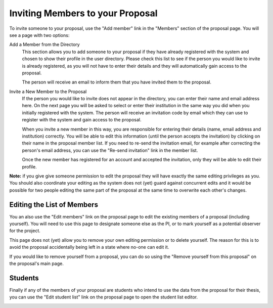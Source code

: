 Inviting Members to your Proposal
=================================

To invite someone to your proposal, use the "Add member" link in the
"Members" section of the proposal page.
You will see a page with two options:

Add a Member from the Directory
    This section allows you to add someone to your proposal if they
    have already registered with the system and chosen to show their
    profile in the user directory.
    Please check this list to see if the person you would like to
    invite is already registered, as you will not have to enter
    their details and they will automatically gain access to the
    proposal.

    The person will receive an email to inform them that you have
    invited them to the proposal.

Invite a New Member to the Proposal
    If the person you would like to invite does not appear in the
    directory, you can enter their name and email address here.
    On the next page you will be asked to select or enter their
    institution in the same way you did when you initially
    registered with the system.
    The person will receive an invitation code by email which they can
    use to register with the system and gain access to the proposal.

    When you invite a new member in this way,
    you are responsible for entering their details
    (name, email address and institution) correctly.
    You will be able to edit this information
    (until the person accepts the invitation)
    by clicking on their name in the proposal member list.
    If you need to re-send the invitation email,
    for example after correcting the person's email address,
    you can use the "Re-send invitation" link in the member list.

    Once the new member has registered for an account and
    accepted the invitation, only they will be able to edit their profile.

**Note:** if you give give someone permission to edit the proposal they
will have exactly the same editing privileges as you.
You should also coordinate your editing as the system does not (yet)
guard against concurrent edits and it would be possible for two
people editing the same part of the proposal at the same time to
overwrite each other's changes.

.. image:: image/member_add_small.png
    :target: image/member_add_large.png

Editing the List of Members
---------------------------

You an also use the "Edit members" link on the proposal page to edit the
existing members of a proposal (including yourself).
You will need to use this page to designate someone else as the PI,
or to mark yourself as a potential observer for the project.

This page does not (yet) allow you to remove your own editing permission
or to delete yourself.  The reason for this is to avoid the proposal
accidentally being left in a state where no-one can edit it.

If you would like to remove yourself from a proposal, you can do so
using the "Remove yourself from this proposal" on the proposal's main page.

.. image:: image/member_edit_small.png
    :target: image/member_edit_large.png

Students
--------

Finally if any of the members of your proposal are students who intend
to use the data from the proposal for their thesis,
you can use the "Edit student list" link on the proposal page to
open the student list editor.

.. image:: image/member_student_small.png
    :target: image/member_student_large.png
